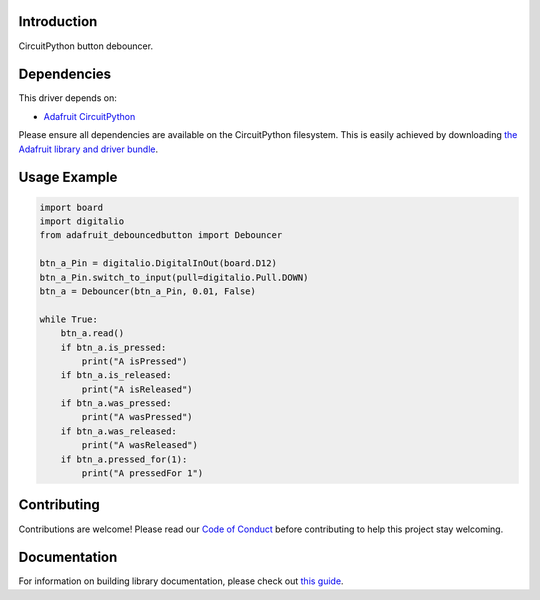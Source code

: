 Introduction
============

.. image:: https://readthedocs.org/projects/adafruit-circuitpython-debouncedbutton/badge/?version=latest
    :target: https://circuitpython.readthedocs.io/projects/debouncedbutton/en/latest/
    :alt: Documentation Status

.. image:: https://img.shields.io/discord/327254708534116352.svg
    :target: https://adafru.it/discord
    :alt: Discord

.. image:: https://github.com/adafruit/Adafruit_CircuitPython_DebouncedButton/workflows/Build%20CI/badge.svg
    :target: https://github.com/adafruit/Adafruit_CircuitPython_DebouncedButton/actions
    :alt: Build Status

.. image:: https://img.shields.io/badge/code%20style-black-000000.svg
    :target: https://github.com/psf/black
    :alt: Code Style: Black

CircuitPython button debouncer.


Dependencies
=============
This driver depends on:

* `Adafruit CircuitPython <https://github.com/adafruit/circuitpython>`_

Please ensure all dependencies are available on the CircuitPython filesystem.
This is easily achieved by downloading
`the Adafruit library and driver bundle <https://circuitpython.org/libraries>`_.

Usage Example
=============

.. code-block:: python

    import board
    import digitalio
    from adafruit_debouncedbutton import Debouncer

    btn_a_Pin = digitalio.DigitalInOut(board.D12)
    btn_a_Pin.switch_to_input(pull=digitalio.Pull.DOWN)
    btn_a = Debouncer(btn_a_Pin, 0.01, False)

    while True:
        btn_a.read()
        if btn_a.is_pressed:
            print("A isPressed")
        if btn_a.is_released:
            print("A isReleased")
        if btn_a.was_pressed:
            print("A wasPressed")
        if btn_a.was_released:
            print("A wasReleased")
        if btn_a.pressed_for(1):
            print("A pressedFor 1")


Contributing
============

Contributions are welcome! Please read our `Code of Conduct
<https://github.com/adafruit/Adafruit_CircuitPython_DebouncedButton/blob/master/CODE_OF_CONDUCT.md>`_
before contributing to help this project stay welcoming.

Documentation
=============

For information on building library documentation, please check out `this guide <https://learn.adafruit.com/creating-and-sharing-a-circuitpython-library/sharing-our-docs-on-readthedocs#sphinx-5-1>`_.
